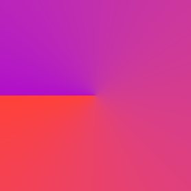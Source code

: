 #set page(width: 120pt)
#set page(height:auto)
#set page(margin: 10pt)
#set text(size: 10pt)
// Test in Oklab space for reference.
#set page(
  width: 100pt,
  height: 100pt,
  fill: gradient.conic(red, purple, space: oklab)
)
